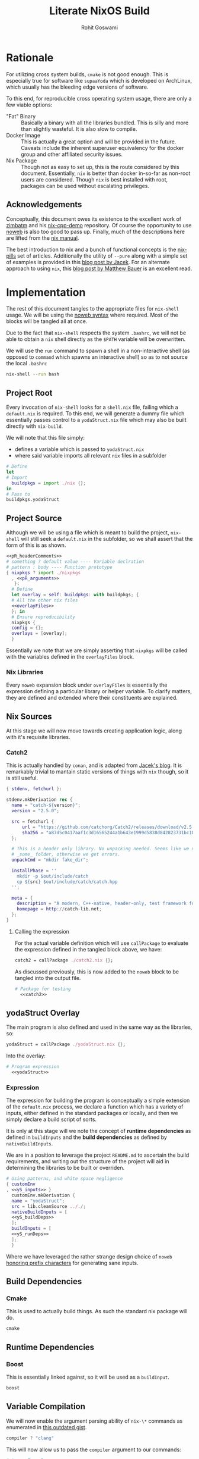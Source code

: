 #+TITLE: Literate NixOS Build
#+AUTHOR: Rohit Goswami
#+PROPERTY: header-args+ :comments link
#+STARTUP: outline

* Rationale
For utilizing cross system builds, ~cmake~ is not good enough. This is
especially true for software like ~supaaYoda~ which is developed on ArchLinux,
which usually has the bleeding edge versions of software.

To this end, for reproducible cross operating system usage, there are only a few
viable options:

- "Fat" Binary :: Basically a binary with all the libraries bundled. This is
     silly and more than slightly wasteful. It is also slow to compile.
- Docker Image :: This is actually a great option and will be provided in the
     future. Caveats include the inherent superuser equivalency for the docker
     group and other affiliated security issues.
- Nix Package :: Though not as easy to set up, this is the route considered by
     this document. Essentially, ~nix~ is better than docker in-so-far as
     non-root users are considered. Though ~nix~ is best installed with root,
     packages can be used without escalating privileges.

** Acknowledgements
Conceptually, this document owes its existence to the excellent work of [[https://github.com/zimbatm][zimbatm]] and
his [[https://github.com/zimbatm/nix-cpp-demo][nix-cpp-demo]] repository. Of course the opportunity to use [[https://www.cs.tufts.edu/~nr/noweb/][noweb]] is also too
good to pass up. Finally, much of the descriptions here are lifted from the [[https://nixos.org/nix/manual/#chap-writing-nix-expressions][nix manual]].

The best introduction to nix and a bunch of functional concepts is the [[https://nixos.org/nixos/nix-pills][nix-pills]]
set of articles. Additionally the utility of ~--pure~ along with a simple set of
examples is provided in this [[https://blog.galowicz.de/2018/02/27/managing_libraries_with_nix/][blog post by Jacek]]. For an alternate approach to
using ~nix~, this [[https://matthewbauer.us/blog/nix-and-org.html][blog post by Matthew Bauer]] is an excellent read.
* Implementation
The rest of this document tangles to the appropriate files for ~nix-shell~
usage. We will be using the [[https://orgmode.org/manual/Noweb-reference-syntax.html#Noweb-reference-syntax][noweb syntax]] where required. Most of the blocks will
be tangled all at once.

#+BEGIN_NOTES
Due to the fact that ~nix-shell~ respects the system ~.bashrc~, we will not be
able to obtain a ~nix~ shell directly as the ~$PATH~ variable will be overwritten.
#+END_NOTES

We will use the ~run~ command to spawn a shell in a non-interactive shell (as
opposed to ~command~ which spawns an interactive shell) so as to not source the
local ~.bashrc~

#+BEGIN_SRC bash
nix-shell --run bash
#+END_SRC

** Project Root
Every invocation of ~nix-shell~ looks for a ~shell.nix~ file, failing which a
~default.nix~ is required. To this end, we will generate a dummy file which
essentially passes control to a ~yodaStruct.nix~ file which may also be built
directly with ~nix-build~.

We will note that this file simply:
- defines a variable which is passed to ~yodaStruct.nix~
- where said variable imports all relevant ~nix~ files in a subfolder
#+BEGIN_SRC nix :tangle default.nix
  # Define
  let
  # Import
    buildpkgs = import ./nix {};
  in
  # Pass to
  buildpkgs.yodaStruct
#+END_SRC

** Project Source
Although we will be using a file which is meant to build the project,
~nix-shell~ will still seek a ~default.nix~ in the subfolder, so we shall assert
that the form of this is as shown.

#+BEGIN_SRC nix :tangle nix/default.nix :noweb yes
<<pR_headerComments>>
# something ? default value ---- Variable declration
# pattern : body ---- Function prototype
{ nixpkgs ? import ./nixpkgs
  , <<pR_arguments>>
   }:
  # Define
  let overlay = self: buildpkgs: with buildpkgs; {
  # All the other nix files
  <<overlayFiles>>
  }; in
  # Ensure reproducibility
  nixpkgs {
  config = {};
  overlays = [overlay];
  }
#+END_SRC

Essentially we note that we are simply asserting that ~nixpkgs~ will be called
with the variables defined in the ~overlayFiles~ block.
*** Nix Libraries
Every ~noweb~ expansion block under ~overlayFiles~ is essentially the expression
defining a particular library or helper variable. To clarify matters, they are
defined and extended where their constituents are explained.
** Nix Sources
At this stage we will now move towards creating application logic, along with
it's requisite libraries.
*** Catch2
This is actually handled by ~conan~, and is adapted from [[https://blog.galowicz.de/2018/02/27/managing_libraries_with_nix/][Jacek's blog]]. It is
remarkably trivial to mantain static versions of things with ~nix~ though, so it
is still useful.
#+BEGIN_SRC nix :tangle nix/catch2.nix
{ stdenv, fetchurl }:

stdenv.mkDerivation rec {
  name = "catch-${version}";
  version = "2.5.0";

  src = fetchurl {
      url = "https://github.com/catchorg/Catch2/releases/download/v2.5.0/catch.hpp";
      sha256 = "a87d5c0417aaf1c3d16565244a1b643e1999d5838d842823731bc18560268f94";
  };

  # This is a header only library. No unpacking needed. Seems like we need to create
  # _some_ folder, otherwise we get errors.
  unpackCmd = "mkdir fake_dir";

  installPhase = ''
    mkdir -p $out/include/catch
    cp ${src} $out/include/catch/catch.hpp
  '';

  meta = {
    description = "A modern, C++-native, header-only, test framework for unit-tests, TDD and BDD - using C++11, C++14, C++17 and later";
    homepage = http://catch-lib.net;
  };
}
#+END_SRC
**** Calling the expression
For the actual variable definition which will use ~callPackage~ to evaluate the
expression defined in the tangled block above, we have:
#+NAME: catch2
#+BEGIN_SRC nix :tangle no
catch2 = callPackage ./catch2.nix {};
#+END_SRC
As discussed previously, this is now added to the ~noweb~ block to be tangled
into the output file.
#+NAME: overlayFiles
#+BEGIN_SRC nix :tangle no :noweb yes
# Package for testing
  <<catch2>>
#+END_SRC

** yodaStruct Overlay
The main program is also defined and used in the same way as the libraries, so:
#+NAME: yodaStruct
#+BEGIN_SRC nix :tangle no
yodaStruct = callPackage ./yodaStruct.nix {};
#+END_SRC
Into the overlay:
#+NAME: overlayFiles
#+BEGIN_SRC nix :tangle no :noweb yes
# Program expression
  <<yodaStruct>>
#+END_SRC
*** Expression
The expression for building the program is conceptually a simple extension of
the ~default.nix~ process, we declare a function which has a variety of inputs,
either defined in the standard packages or locally, and then we simply declare a
build script of sorts.

#+BEGIN_NOTES
It is only at this stage will we note the concept of *runtime dependencies* as
defined in ~buildInputs~ and the *build dependencies* as defined by ~nativeBuildInputs~.
#+END_NOTES

We are in a position to leverage the project ~README.md~ to ascertain the build
requirements, and writing out the structure of the project will aid in
determining the libraries to be built or overriden.
#+BEGIN_SRC nix :tangle nix/yodaStruct.nix :noweb yes
# Using patterns, and white space negligence
{ customEnv
, <<yS_inputs>> }
  customEnv.mkDerivation {
  name = "yodaStruct";
  src = lib.cleanSource .././;
  nativeBuildInputs = [
  <<yS_buildDeps>>
  ];
  buildInputs = [
  <<yS_runDeps>>
  ];
  }
#+END_SRC
Where we have leveraged the rather strange design choice of ~noweb~ [[https://orgmode.org/manual/noweb.html][honoring
prefix characters]] for generating sane inputs.

** Build Dependencies
*** Cmake
This is used to actually build things. As such the standard nix package will do.
#+NAME: yS_buildDeps
#+BEGIN_SRC nix :tangle no
cmake
#+END_SRC
** Runtime Dependencies
*** Boost
This is essentially linked against, so it will be used as a ~buildInput~.
#+NAME: yS_runDeps
#+BEGIN_SRC nix :tangle no
boost
#+END_SRC
** Variable Compilation
We will now enable the argument parsing ability of ~nix-\*~ commands as
enumerated in [[https://gist.github.com/daniel-j-h/9a899c1a9fbe5d867f289aba2fcc47e4][this outdated gist]].
#+NAME: pR_arguments
#+BEGIN_SRC nix :tangle no
compiler ? "clang"
#+END_SRC

This will now allow us to pass the ~compiler~ argument to our commands:
#+NAME: pR_headerComments
#+BEGIN_SRC nix :tangle no
# Usage Example
# nix-shell --argstr compiler gcc5 --run bash
# nix-shell --argstr compiler clang --run bash
#+END_SRC

*** Inputs
Very quickly we shall enumerate the reuired inputs as per the ~README~.
#+NAME: yS_inputs
#+BEGIN_SRC nix :tangle no
lib
boost
cmake
#+END_SRC

# Local Variables:
# eval: (add-hook (quote after-save-hook) (lambda nil (org-babel-tangle)) nil t)
# org-babel-use-quick-and-dirty-noweb-expansion: t
# End:
** Nix Package Channel
To pin down the dependencies even further, we will manually determine the branch
of *NixOS* and the package channel in ~./nix/nixpkgs~. We shall control these
parameters by a ~json~ file as shown, which is self explanatory.
#+BEGIN_SRC nix :tangle nix/nixpkgs/default.src.json :comments no
{
  "owner": "NixOS",
  "repo": "nixpkgs-channels",
  "branch": "nixos-unstable",
  "rev": "ae002fe44e96b868c62581e8066d559ca2179e01",
  "sha256": "1bawyz3ksw2sihv6vsgbvhdm4kn63xrrj5bavg6mz5mxml9rji89"
}
#+END_SRC
It is pertinent to note that for the ~json~ file, comments cannot be added
during ~org-babel-tangle~ as they cause parsing errors.
*** Entry
As with other subfolders, we will require a ~default.nix~, for pedagogical
purposes, we shall divide the variable into definitions.
#+BEGIN_SRC nix :tangle nix/nixpkgs/default.nix :noweb yes
# Define
let
  <<nn_pkgVars>>
in
  import src
#+END_SRC

**** JSON Parser
We will leverage a ~json~ file as the user's point of entry. That is, we will
load data describing our *NixOS* package channel via this file.

#+NAME: nn_pkgVars
#+BEGIN_SRC nix :tangle no
spec = builtins.fromJSON (builtins.readFile ./default.src.json);
#+END_SRC

**** Using the JSON
We will fetch the appropriate ~tar~ file on the basis of data parsed via the
~builtins~.
#+NAME: nn_pkgVars
#+BEGIN_SRC nix :tangle no
fetchTarball = import ./fetchTarball-compat.nix;
src = fetchTarball {
  url = "https://github.com/${spec.owner}/${spec.repo}/archive/${spec.rev}.tar.gz";
  sha256 = spec.sha256;
};
#+END_SRC

In order to marshall the data correctly, we require a compatibility layer on the
existing function (~fetchTarBall~). This is to ensure backwards compatibility
with all *NixOS* versions.

#+BEGIN_SRC nix :tangle nix/nixpkgs/fetchTarball-compat.nix
# fetchTarball version that is compatible between all the versions of Nix
{ url, sha256 }@attrs:
let
  inherit (builtins) lessThan nixVersion fetchTarball;
in
if lessThan nixVersion "1.12" then
  fetchTarball { inherit url; }
else
  fetchTarball attrs
#+END_SRC

Where we note that the *@-pattern* is used to name the entire set, i.e, both
~url~ and ~sha256~ are contained in ~attrs~.
